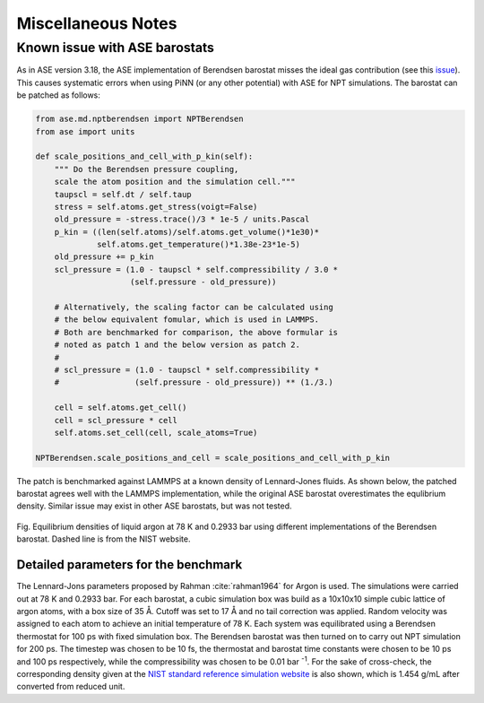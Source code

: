 ===================
Miscellaneous Notes
===================


Known issue with ASE barostats
==============================

As in ASE version 3.18, the ASE implementation of Berendsen barostat
misses the ideal gas contribution (see this `issue`_). This causes
systematic errors when using PiNN (or any other potential) with ASE
for NPT simulations. The barostat can be patched as follows:

.. code-block:: python

    from ase.md.nptberendsen import NPTBerendsen
    from ase import units
    
    def scale_positions_and_cell_with_p_kin(self):
        """ Do the Berendsen pressure coupling,
        scale the atom position and the simulation cell."""
        taupscl = self.dt / self.taup
        stress = self.atoms.get_stress(voigt=False)
        old_pressure = -stress.trace()/3 * 1e-5 / units.Pascal
        p_kin = ((len(self.atoms)/self.atoms.get_volume()*1e30)*
                 self.atoms.get_temperature()*1.38e-23*1e-5)
        old_pressure += p_kin
        scl_pressure = (1.0 - taupscl * self.compressibility / 3.0 *
                        (self.pressure - old_pressure))
    		    
        # Alternatively, the scaling factor can be calculated using
        # the below equivalent fomular, which is used in LAMMPS.
	# Both are benchmarked for comparison, the above formular is 
	# noted as patch 1 and the below version as patch 2.
        # 
        # scl_pressure = (1.0 - taupscl * self.compressibility *
        #                (self.pressure - old_pressure)) ** (1./3.)
        
        cell = self.atoms.get_cell()
        cell = scl_pressure * cell
        self.atoms.set_cell(cell, scale_atoms=True)
	
    NPTBerendsen.scale_positions_and_cell = scale_positions_and_cell_with_p_kin


The patch is benchmarked against LAMMPS at a known density of
Lennard-Jones fluids. As shown below, the patched barostat agrees well
with the LAMMPS implementation, while the original ASE barostat
overestimates the equlibrium density.  Similar issue may exist in
other ASE barostats, but was not tested.

.. figure:: images/barostat_benchmark.png
   :width: 600
   :align: center

   Fig. Equilibrium densities of liquid argon at 78 K and 0.2933 bar
   using different implementations of the Berendsen barostat. Dashed
   line is from the NIST website.


Detailed parameters for the benchmark
-------------------------------------

The Lennard-Jons parameters proposed by Rahman :cite:`rahman1964` for
Argon is used. The simulations were carried out at 78 K and 0.2933
bar. For each barostat, a cubic simulation box was build as a 10x10x10
simple cubic lattice of argon atoms, with a box size of 35 Å. Cutoff
was set to 17 Å and no tail correction was applied. Random velocity
was assigned to each atom to achieve an initial temperature of
78 K. Each system was equilibrated using a Berendsen thermostat for
100 ps with fixed simulation box. The Berendsen barostat was then
turned on to carry out NPT simulation for 200 ps. The timestep was
chosen to be 10 fs, the thermostat and barostat time constants were
chosen to be 10 ps and 100 ps respectively, while the compressibility
was chosen to be 0.01 bar :sup:`-1`. For the sake of cross-check, the
corresponding density given at the `NIST standard reference simulation
website`_ is also shown, which is 1.454 g/mL after converted from
reduced unit.

.. _issue: https://gitlab.com/ase/ase/issues/356
.. _NIST standard reference simulation website: https://www.nist.gov/mml/csd/chemical-informatics-research-group/sat-tmmc-liquid-vapor-coexistence-properties-cut
